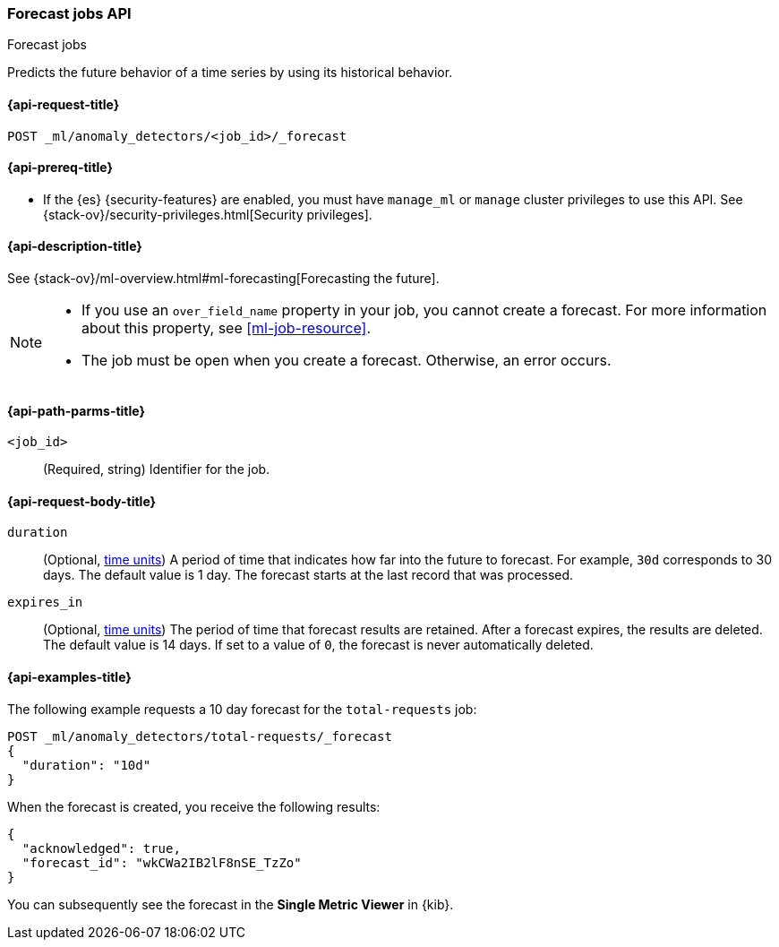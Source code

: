 [role="xpack"]
[testenv="platinum"]
[[ml-forecast]]
=== Forecast jobs API
++++
<titleabbrev>Forecast jobs</titleabbrev>
++++

Predicts the future behavior of a time series by using its historical behavior. 

[[ml-forecast-request]]
==== {api-request-title}

`POST _ml/anomaly_detectors/<job_id>/_forecast`

[[ml-forecast-prereqs]]
==== {api-prereq-title}

* If the {es} {security-features} are enabled, you must have `manage_ml` or
`manage` cluster privileges to use this API. See
{stack-ov}/security-privileges.html[Security privileges].

[[ml-forecast-desc]]
==== {api-description-title}

See {stack-ov}/ml-overview.html#ml-forecasting[Forecasting the future].

[NOTE]
===============================

* If you use an `over_field_name` property in your job, you cannot create a
forecast. For more information about this property, see <<ml-job-resource>>.
* The job must be open when you create a forecast. Otherwise, an error occurs.
===============================

[[ml-forecast-path-parms]]
==== {api-path-parms-title}

`<job_id>`::
  (Required, string) Identifier for the job.

[[ml-forecast-request-body]]
==== {api-request-body-title}

`duration`::
  (Optional, <<time-units, time units>>) A period of time that indicates how far 
  into the future to forecast. For example, `30d` corresponds to 30 days. The 
  default value is 1 day. The forecast starts at the last record that was 
  processed.

`expires_in`::
  (Optional, <<time-units, time units>>) The period of time that forecast results are retained.
  After a forecast expires, the results are deleted. The default value is 14 days.
  If set to a value of `0`, the forecast is never automatically deleted.

[[ml-forecast-example]]
==== {api-examples-title}

The following example requests a 10 day forecast for the `total-requests` job:

[source,js]
--------------------------------------------------
POST _ml/anomaly_detectors/total-requests/_forecast
{
  "duration": "10d"
}
--------------------------------------------------
// CONSOLE
// TEST[skip:requires delay]

When the forecast is created, you receive the following results:
[source,js]
----
{
  "acknowledged": true,
  "forecast_id": "wkCWa2IB2lF8nSE_TzZo"
}
----
// NOTCONSOLE

You can subsequently see the forecast in the *Single Metric Viewer* in {kib}.

